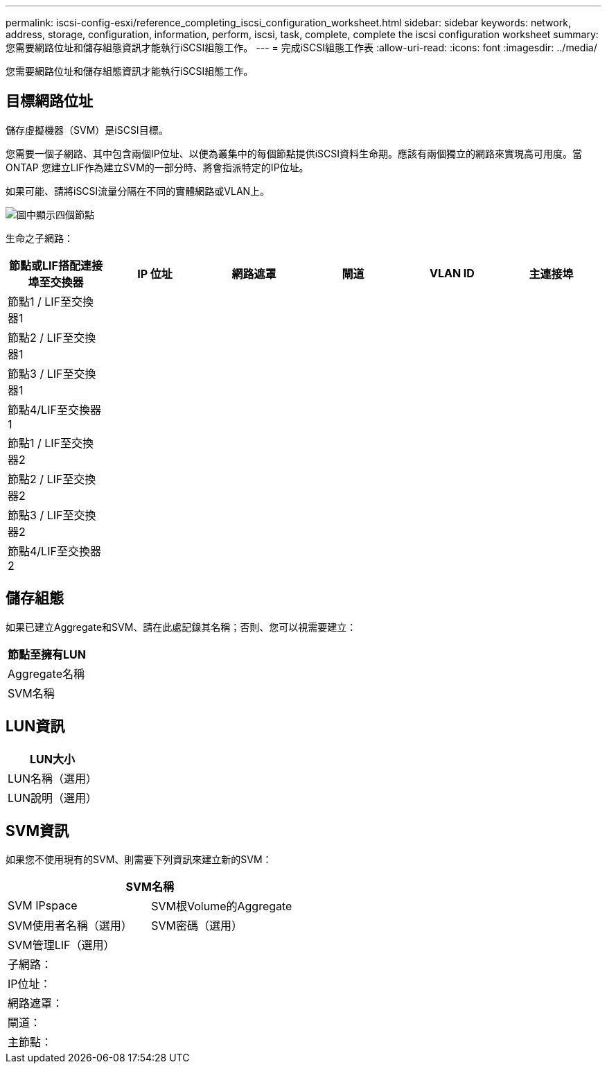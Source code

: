 ---
permalink: iscsi-config-esxi/reference_completing_iscsi_configuration_worksheet.html 
sidebar: sidebar 
keywords: network, address, storage, configuration, information, perform, iscsi, task, complete, complete the iscsi configuration worksheet 
summary: 您需要網路位址和儲存組態資訊才能執行iSCSI組態工作。 
---
= 完成iSCSI組態工作表
:allow-uri-read: 
:icons: font
:imagesdir: ../media/


[role="lead"]
您需要網路位址和儲存組態資訊才能執行iSCSI組態工作。



== 目標網路位址

儲存虛擬機器（SVM）是iSCSI目標。

您需要一個子網路、其中包含兩個IP位址、以便為叢集中的每個節點提供iSCSI資料生命期。應該有兩個獨立的網路來實現高可用度。當ONTAP 您建立LIF作為建立SVM的一部分時、將會指派特定的IP位址。

如果可能、請將iSCSI流量分隔在不同的實體網路或VLAN上。

image::../media/network_fc_or_iscsi_express_iscsi_esxi.gif[圖中顯示四個節點,two switches,and a host. Each node has two LIFs]

生命之子網路：

|===
| 節點或LIF搭配連接埠至交換器 | IP 位址 | 網路遮罩 | 閘道 | VLAN ID | 主連接埠 


 a| 
節點1 / LIF至交換器1
 a| 
 a| 
 a| 
 a| 
 a| 



 a| 
節點2 / LIF至交換器1
 a| 
 a| 
 a| 
 a| 
 a| 



 a| 
節點3 / LIF至交換器1
 a| 
 a| 
 a| 
 a| 
 a| 



 a| 
節點4/LIF至交換器1
 a| 
 a| 
 a| 
 a| 
 a| 



 a| 
節點1 / LIF至交換器2
 a| 
 a| 
 a| 
 a| 
 a| 



 a| 
節點2 / LIF至交換器2
 a| 
 a| 
 a| 
 a| 
 a| 



 a| 
節點3 / LIF至交換器2
 a| 
 a| 
 a| 
 a| 
 a| 



 a| 
節點4/LIF至交換器2
 a| 
 a| 
 a| 
 a| 
 a| 

|===


== 儲存組態

如果已建立Aggregate和SVM、請在此處記錄其名稱；否則、您可以視需要建立：

|===
| 節點至擁有LUN 


 a| 
Aggregate名稱



 a| 
SVM名稱

|===


== LUN資訊

|===
| LUN大小 


 a| 
LUN名稱（選用）



 a| 
LUN說明（選用）

|===


== SVM資訊

如果您不使用現有的SVM、則需要下列資訊來建立新的SVM：

[cols="1a,1a"]
|===
2+| SVM名稱 


 a| 
SVM IPspace



 a| 
SVM根Volume的Aggregate



 a| 
SVM使用者名稱（選用）



 a| 
SVM密碼（選用）



 a| 
SVM管理LIF（選用）



 a| 
 a| 
子網路：



 a| 
 a| 
IP位址：



 a| 
 a| 
網路遮罩：



 a| 
 a| 
閘道：



 a| 
 a| 
主節點：



 a| 
 a| 
主連接埠：

|===